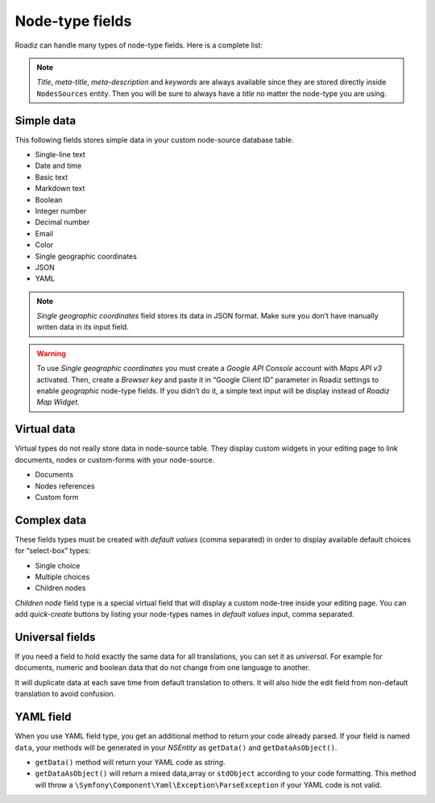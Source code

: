 .. _nodes-type-fields:

================
Node-type fields
================

Roadiz can handle many types of node-type fields. Here is a complete list:

.. note ::
    *Title*, *meta-title*, *meta-description* and *keywords* are always available
    since they are stored directly inside ``NodesSources`` entity. Then you will be
    sure to always have a *title* no matter the node-type you are using.

Simple data
^^^^^^^^^^^

This following fields stores simple data in your custom node-source database table.

- Single-line text
- Date and time
- Basic text
- Markdown text
- Boolean
- Integer number
- Decimal number
- Email
- Color
- Single geographic coordinates
- JSON
- YAML

.. note ::
    *Single geographic coordinates* field stores its data in JSON format. Make sure you
    don’t have manually writen data in its input field.

.. warning ::
    To use *Single geographic coordinates* you must create a *Google API Console* account with *Maps API v3* activated.
    Then, create a *Browser key* and paste it in “Google Client ID” parameter in Roadiz settings
    to enable *geographic* node-type fields. If you didn’t do it, a simple text input will
    be display instead of *Roadiz Map Widget*.

Virtual data
^^^^^^^^^^^^

Virtual types do not really store data in node-source table. They display custom
widgets in your editing page to link documents, nodes or custom-forms with
your node-source.

- Documents
- Nodes references
- Custom form

Complex data
^^^^^^^^^^^^

These fields types must be created with *default values* (comma separated) in order to
display available default choices for “select-box” types:

- Single choice
- Multiple choices
- Children nodes

*Children node* field type is a special virtual field that will display a custom
node-tree inside your editing page. You can add *quick-create* buttons by listing
your node-types names in *default values* input, comma separated.

Universal fields
^^^^^^^^^^^^^^^^

If you need a field to hold exactly the same data for all translations, you can
set it as *universal*. For example for documents, numeric and boolean data that
do not change from one language to another.

It will duplicate data at each save time from default translation
to others. It will also hide the edit field from non-default translation to avoid
confusion.

YAML field
^^^^^^^^^^

When you use YAML field type, you get an additional method to return your code already parsed.
If your field is named ``data``, your methods will be generated in your *NSEntity* as ``getData()`` and ``getDataAsObject()``.

- ``getData()`` method will return your YAML code as *string*.
- ``getDataAsObject()`` will return a mixed data,array or ``stdObject`` according to your code formatting. This method will throw a ``\Symfony\Component\Yaml\Exception\ParseException`` if your YAML code is not valid.

